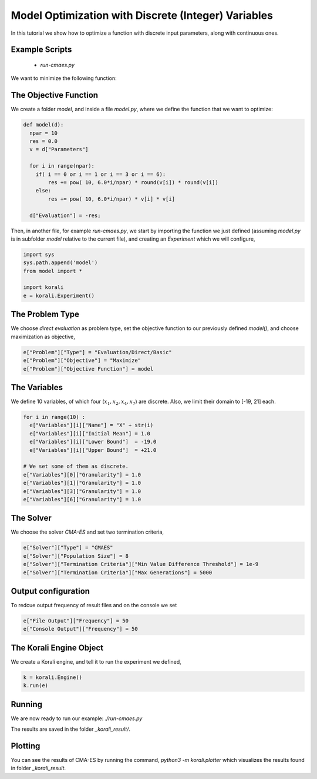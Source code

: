 Model Optimization with Discrete (Integer) Variables
=====================================================

In this tutorial we show how to optimize a function with discrete input parameters, along with continuous ones.

Example Scripts
---------------------------
    + *run-cmaes.py*

We want to minimize the following function:

.. math:

   f(x_1, ... x_{10}) = \sum_{i=1}^{10} 10^{6*i/10} * x_i^2 $$ ,
   where $x_1, x_2, x_4, x_7 \in \mathbb{Z}$, $x_3, x_5, x_6, x_9, x_{10} \in \mathbb{R}$.

The Objective Function
---------------------------
We create a folder `model`, and inside a file `model.py`, where we define the
function that we want to optimize:

.. code-block:: python

    def model(d):
      npar = 10
      res = 0.0
      v = d["Parameters"]

      for i in range(npar):
        if( i == 0 or i == 1 or i == 3 or i == 6):
            res += pow( 10, 6.0*i/npar) * round(v[i]) * round(v[i])
        else:
            res += pow( 10, 6.0*i/npar) * v[i] * v[i]

      d["Evaluation"] = -res;

Then, in another file, for example `run-cmaes.py`, we start by importing the
function we just defined (assuming `model.py` is in subfolder `model` relative
to the current file), and creating an `Experiment` which we will configure,

.. code-block:: python

    import sys
    sys.path.append('model')
    from model import *

    import korali
    e = korali.Experiment()

The Problem Type
---------------------------
We choose *direct evaluation* as problem type, set the objective function to
our previously defined `model()`, and choose maximization as objective,

.. code-block:: python

    e["Problem"]["Type"] = "Evaluation/Direct/Basic"
    e["Problem"]["Objective"] = "Maximize"
    e["Problem"]["Objective Function"] = model

The Variables
---------------------------
We define 10 variables, of which four (:math:`x_1, x_2, x_4, x_7`) are discrete. Also,
we limit their domain to [-19, 21] each.

.. code-block:: python

    for i in range(10) :
      e["Variables"][i]["Name"] = "X" + str(i)
      e["Variables"][i]["Initial Mean"] = 1.0
      e["Variables"][i]["Lower Bound"]  = -19.0
      e["Variables"][i]["Upper Bound"]  = +21.0

    # We set some of them as discrete.
    e["Variables"][0]["Granularity"] = 1.0
    e["Variables"][1]["Granularity"] = 1.0
    e["Variables"][3]["Granularity"] = 1.0
    e["Variables"][6]["Granularity"] = 1.0

The Solver
---------------------------
We choose the solver `CMA-ES` and set two termination criteria,

.. code-block:: python

    e["Solver"]["Type"] = "CMAES"
    e["Solver"]["Population Size"] = 8
    e["Solver"]["Termination Criteria"]["Min Value Difference Threshold"] = 1e-9
    e["Solver"]["Termination Criteria"]["Max Generations"] = 5000

Output configuration
---------------------------
To redcue output frequency of result files and on the console we set

.. code-block:: python

    e["File Output"]["Frequency"] = 50
    e["Console Output"]["Frequency"] = 50

The Korali Engine Object
---------------------------
We create a Korali engine, and tell it to run the experiment we defined,

.. code-block:: python

    k = korali.Engine()
    k.run(e)


Running
---------------------------
We are now ready to run our example: `./run-cmaes.py`


The results are saved in the folder `_korali_result/`.

Plotting
---------------------------

You can see the results of CMA-ES by running the command, `python3 -m korali.plotter`
which visualizes the results found in folder `_korali_result`.
